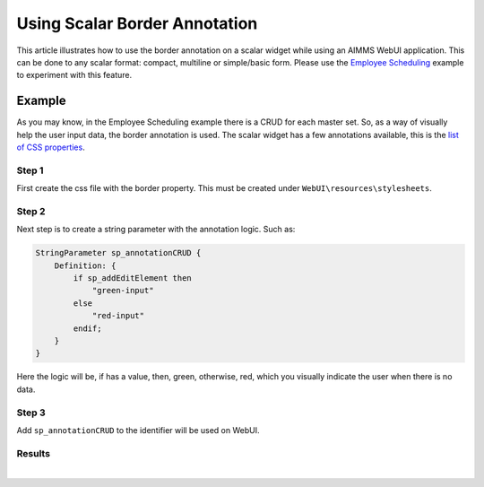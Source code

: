 Using Scalar Border Annotation
============================================================

This article illustrates how to use the border annotation on a scalar widget while using an AIMMS WebUI application. This can be done to any scalar format: compact, multiline or simple/basic form.
Please use the `Employee Scheduling <https://how-to.aimms.com/Articles/387/387-employee-scheduling.html>`_ example to experiment with this feature.

Example
--------
As you may know, in the Employee Scheduling example there is a CRUD for each master set. So, as a way of visually help the user input data, the border annotation is used.
The scalar widget has a few annotations available, this is the `list of CSS properties <https://documentation.aimms.com/webui/css-styling.html#widgets-and-css-properties-supported-for-annotations>`_.

Step 1
~~~~~~~~~

First create the css file with the border property. This must be created under ``WebUI\resources\stylesheets``.

.. code-block:: css
    :linenos:

    .annotation-red-input  {
        border: 3px solid red;
        border-radius: 3px;
    }
    .annotation-green-input  {
        border: 1px solid green;
        border-radius: 3px;
    }

Step 2
~~~~~~~~~

Next step is to create a string parameter with the annotation logic. Such as:

.. code-block:: aimms

    StringParameter sp_annotationCRUD {
        Definition: {
            if sp_addEditElement then 
                "green-input"
            else 
                "red-input"
            endif;
        }
    }

Here the logic will be, if has a value, then, green, otherwise, red, which you visually indicate the user when there is no data. 

Step 3
~~~~~~~~~

Add ``sp_annotationCRUD`` to the identifier will be used on WebUI.

.. image:: images/annotation.png
    :align: center


Results
~~~~~~~

.. image:: images/red-green.png
    :align: center

|

.. spelling::
    css